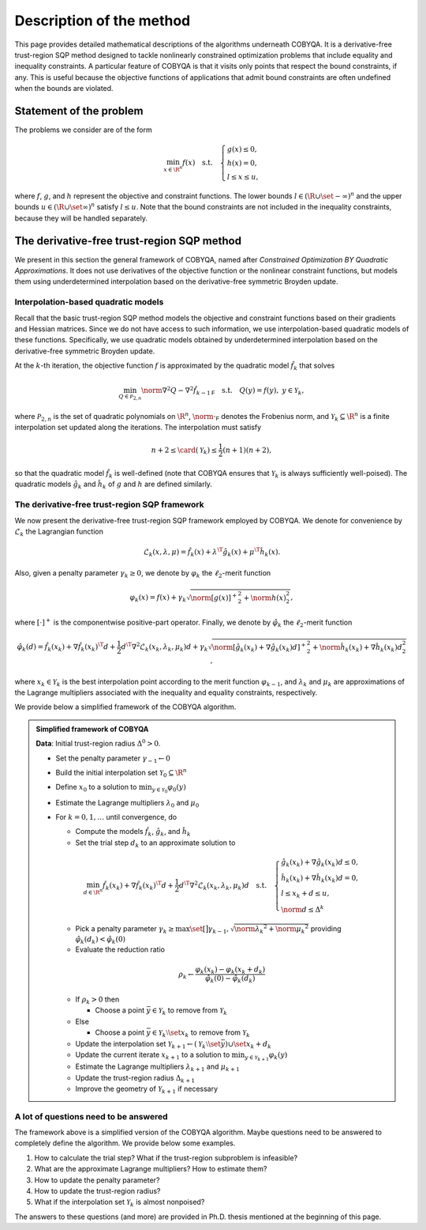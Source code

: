 .. _algorithms:

Description of the method
=========================

This page provides detailed mathematical descriptions of the algorithms underneath COBYQA.
It is a derivative-free trust-region SQP method designed to tackle nonlinearly constrained optimization problems that include equality and inequality constraints.
A particular feature of COBYQA is that it visits only points that respect the bound constraints, if any.
This is useful because the objective functions of applications that admit bound constraints are often undefined when the bounds are violated.

.. seealso::

    For a complete description of COBYQA, we refer to Chapters 5 to 7 of the following Ph.D. thesis:

    - T.\  M.\  Ragonneau. "`Model-Based Derivative-Free Optimization Methods and Software <https://tomragonneau.com/documents/thesis.pdf>`_." Ph.D.\  thesis. Hong Kong: Department of Applied Mathematics, The Hong Kong Polytechnic University, 2022.

Statement of the problem
------------------------

The problems we consider are of the form

.. math::

    \min_{x \in \R^n} f(x) \quad \text{s.t.} \quad \left\{ \begin{array}{l}
        g(x) \le 0,\\
        h(x) = 0,\\
        l \le x \le u,
    \end{array} \right.

where :math:`f`, :math:`g`, and :math:`h` represent the objective and constraint functions.
The lower bounds :math:`l \in (\R \cup \set{-\infty})^n` and the upper bounds :math:`u \in (\R \cup \set{\infty})^n` satisfy :math:`l \le u`.
Note that the bound constraints are not included in the inequality constraints, because they will be handled separately.

The derivative-free trust-region SQP method
-------------------------------------------

We present in this section the general framework of COBYQA, named after *Constrained Optimization BY Quadratic Approximations*.
It does not use derivatives of the objective function or the nonlinear constraint functions, but models them using underdetermined interpolation based on the derivative-free symmetric Broyden update.

Interpolation-based quadratic models
^^^^^^^^^^^^^^^^^^^^^^^^^^^^^^^^^^^^

Recall that the basic trust-region SQP method models the objective and constraint functions based on their gradients and Hessian matrices.
Since we do not have access to such information, we use interpolation-based quadratic models of these functions.
Specifically, we use quadratic models obtained by underdetermined interpolation based on the derivative-free symmetric Broyden update.

At the :math:`k`-th iteration, the objective function :math:`f` is approximated by the quadratic model :math:`\hat{f}_k` that solves

.. math::

    \min_{Q \in \mathcal{P}_{2, n}} \norm{\nabla^2 Q - \nabla^2 \hat{f}_{k - 1}}_{\mathsf{F}} \quad \text{s.t.} \quad Q(y) = f(y), ~ y \in \mathcal{Y}_k,

where :math:`\mathcal{P}_{2, n}` is the set of quadratic polynomials on :math:`\R^n`, :math:`\norm{\cdot}_{\mathsf{F}}` denotes the Frobenius norm, and :math:`\mathcal{Y}_k \subseteq \R^n` is a finite interpolation set updated along the iterations.
The interpolation must satisfy

.. math::

    n + 2 \le \card (\mathcal{Y}_k) \le \frac{1}{2} (n + 1) (n + 2),

so that the quadratic model :math:`\hat{f}_k` is well-defined (note that COBYQA ensures that :math:`\mathcal{Y}_k` is always sufficiently well-poised).
The quadratic models :math:`\hat{g}_k` and :math:`\hat{h}_k` of  :math:`g` and :math:`h` are defined similarly.

The derivative-free trust-region SQP framework
^^^^^^^^^^^^^^^^^^^^^^^^^^^^^^^^^^^^^^^^^^^^^^

We now present the derivative-free trust-region SQP framework employed by COBYQA.
We denote for convenience by :math:`\hat{\mathcal{L}}_k` the Lagrangian function

.. math::

    \hat{\mathcal{L}}_k(x, \lambda, \mu) = \hat{f}_k(x) + \lambda^{\T} \hat{g}_k(x) + \mu^{\T} \hat{h}_k(x).

Also, given a penalty parameter :math:`\gamma_k \ge 0`, we denote by :math:`\varphi_k` the :math:`\ell_2`-merit function

.. math::

    \varphi_k(x) = f(x) + \gamma_k \sqrt{\norm{[g(x)]^+}_2^2 + \norm{h(x)}_2^2},

where :math:`[\cdot]^+` is the componentwise positive-part operator.
Finally, we denote by :math:`\hat{\varphi}_k` the :math:`\ell_2`-merit function

.. math::

    \hat{\varphi}_k(d) = \hat{f}_k(x_k) + \nabla \hat{f}_k(x_k)^{\T} d + \frac{1}{2} d^{\T} \nabla^2 \hat{\mathcal{L}}_k(x_k, \lambda_k, \mu_k) d + \gamma_k \sqrt{\norm{[\hat{g}_k(x_k) + \nabla \hat{g}_k(x_k) d]^+}_2^2 + \norm{\hat{h}_k(x_k) + \nabla \hat{h}_k(x_k) d}_2^2},

where :math:`x_k \in \mathcal{Y}_k` is the best interpolation point according to the merit function :math:`\varphi_{k - 1}`, and :math:`\lambda_k` and :math:`\mu_k` are approximations of the Lagrange multipliers associated with the inequality and equality constraints, respectively.

We provide below a simplified framework of the COBYQA algorithm.

.. admonition:: Simplified framework of COBYQA

    **Data**: Initial trust-region radius :math:`\Delta^0 > 0`.

    - Set the penalty parameter :math:`\gamma_{-1} \gets 0`
    - Build the initial interpolation set :math:`\mathcal{Y}_0 \subseteq \R^n`
    - Define :math:`x_0` to a solution to :math:`\min_{y \in \mathcal{Y}_0} \varphi_0(y)`
    - Estimate the Lagrange multipliers :math:`\lambda_0` and :math:`\mu_0`
    - For :math:`k = 0, 1, \dots` until convergence, do

      - Compute the models :math:`\hat{f}_k`, :math:`\hat{g}_k`, and :math:`\hat{h}_k`
      - Set the trial step :math:`d_k` to an approximate solution to

      .. math::

          \min_{d \in \R^n} \hat{f}_k(x_k) + \nabla \hat{f}_k(x_k)^{\T} d + \frac{1}{2} d^{\T} \nabla^2 \hat{\mathcal{L}}_k(x_k, \lambda_k, \mu_k) d \quad \text{s.t.} \quad \left\{ \begin{array}{l}
              \hat{g}_k(x_k) + \nabla \hat{g}_k(x_k) d \le 0,\\
              \hat{h}_k(x_k) + \nabla \hat{h}_k(x_k) d = 0,\\
              l \le x_k + d \le u,\\
              \norm{d} \le \Delta^k
          \end{array} \right.

      - Pick a penalty parameter :math:`\gamma_k \ge \max \set[\big]{\gamma_{k - 1}, \sqrt{\norm{\lambda_k}^2 + \norm{\mu_k}^2}}` providing :math:`\hat{\varphi}_k(d_k) < \hat{\varphi}_k(0)`
      - Evaluate the reduction ratio

      .. math::

          \rho_k \gets \frac{\varphi_k(x_k) - \varphi_k(x_k + d_k)}{\hat{\varphi}_k(0) - \hat{\varphi}_k(d_k)}

      - If :math:`\rho_k > 0` then

        - Choose a point :math:`\bar{y} \in \mathcal{Y}_k` to remove from :math:`\mathcal{Y}_k`

      - Else

        - Choose a point :math:`\bar{y} \in \mathcal{Y}_k \setminus \set{x_k}` to remove from :math:`\mathcal{Y}_k`

      - Update the interpolation set :math:`\mathcal{Y}_{k + 1} \gets (\mathcal{Y}_k \setminus \set{\bar{y}}) \cup \set{x_k + d_k}`
      - Update the current iterate :math:`x_{k + 1}` to a solution to :math:`\min_{y \in \mathcal{Y}_{k + 1}} \varphi_k(y)`
      - Estimate the Lagrange multipliers :math:`\lambda_{k + 1}` and :math:`\mu_{k + 1}`
      - Update the trust-region radius :math:`\Delta_{k + 1}`
      - Improve the geometry of :math:`\mathcal{Y}_{k + 1}` if necessary

A lot of questions need to be answered
^^^^^^^^^^^^^^^^^^^^^^^^^^^^^^^^^^^^^^

The framework above is a simplified version of the COBYQA algorithm.
Maybe questions need to be answered to completely define the algorithm.
We provide below some examples.

#. How to calculate the trial step? What if the trust-region subproblem is infeasible?
#. What are the approximate Lagrange multipliers? How to estimate them?
#. How to update the penalty parameter?
#. How to update the trust-region radius?
#. What if the interpolation set :math:`\mathcal{Y}_k` is almost nonpoised?

The answers to these questions (and more) are provided in Ph.D. thesis mentioned at the beginning of this page.
